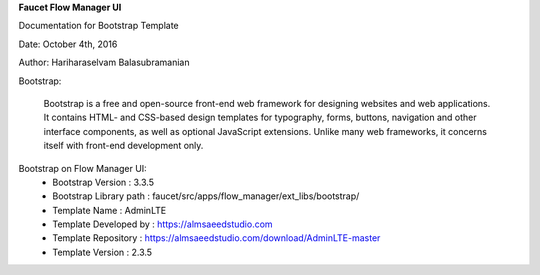 **Faucet Flow Manager UI**

Documentation for Bootstrap Template

Date: October 4th, 2016

Author: Hariharaselvam Balasubramanian


Bootstrap:

    Bootstrap is a free and open-source front-end web framework for designing websites and web applications. It contains HTML- and CSS-based design templates for typography, forms, buttons, navigation and other interface components, as well as optional JavaScript extensions. Unlike many web frameworks, it concerns itself with front-end development only.

Bootstrap on Flow Manager UI:
    * Bootstrap Version           : 3.3.5
    * Bootstrap Library path      : faucet/src/apps/flow_manager/ext_libs/bootstrap/
    * Template Name               : AdminLTE
    * Template Developed by       : https://almsaeedstudio.com
    * Template Repository         : https://almsaeedstudio.com/download/AdminLTE-master
    * Template Version            : 2.3.5

